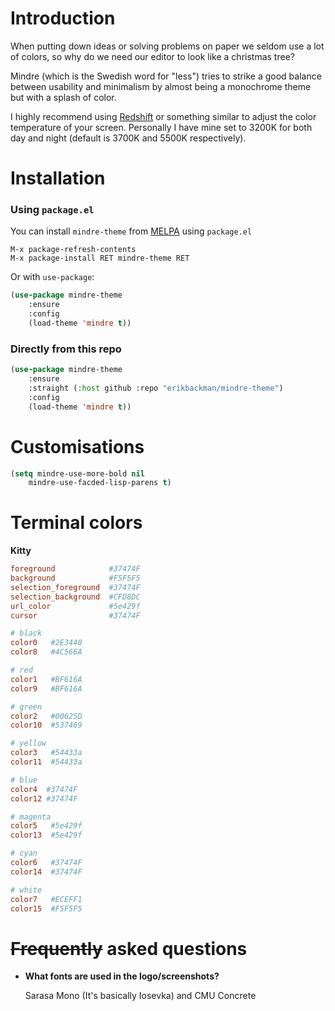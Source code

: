 #+html: <img src="../assets/mindre-logo.png"/>

#+html: <a href="https://www.gnu.org/software/emacs/"><img alt="GNU Emacs" src="https://github.com/erikbackman/erikbackman/blob/master/emacs.svg?raw=true"/></a>
#+html: <a href="https://melpa.org/#/mindre-theme"><img alt="MELPA" src="https://melpa.org/packages/mindre-theme-badge.svg"/></a>

* Introduction
When putting down ideas or solving problems on paper we seldom use a lot of colors,
so why do we need our editor to look like a christmas tree?

Mindre (which is the Swedish word for "less") tries to strike a good balance between
usability and minimalism by almost being a monochrome theme but with a splash of color.

I highly recommend using [[http://jonls.dk/redshift/][Redshift]] or something
similar to adjust the color temperature of your screen. Personally I have mine
set to 3200K for both day and night (default is 3700K and 5500K respectively).

#+html: <img src="../assets/mindre-screenshot.png"/>

* Installation
*** Using =package.el=

You can install =mindre-theme= from [[https://melpa.org][MELPA]] using =package.el=

#+begin_src
M-x package-refresh-contents
M-x package-install RET mindre-theme RET
#+end_src

Or with =use-package=:
#+begin_src emacs-lisp
(use-package mindre-theme
    :ensure
    :config
    (load-theme 'mindre t))
#+end_src

*** Directly from this repo

#+begin_src emacs-lisp
(use-package mindre-theme
    :ensure
    :straight (:host github :repo "erikbackman/mindre-theme")
    :config
    (load-theme 'mindre t))
#+end_src

* Customisations
#+begin_src emacs-lisp
(setq mindre-use-more-bold nil
    mindre-use-facded-lisp-parens t)
#+end_src

* Terminal colors

*Kitty*

#+begin_src conf
foreground            #37474F
background            #F5F5F5
selection_foreground  #37474F
selection_background  #CFD8DC
url_color             #5e429f
cursor                #37474F

# black
color0   #2E3440
color8   #4C566A

# red
color1   #BF616A
color9   #BF616A

# green
color2   #00625D
color10  #537469

# yellow
color3   #54433a
color11  #54433a

# blue
color4  #37474F
color12 #37474F

# magenta
color5   #5e429f
color13  #5e429f

# cyan
color6   #37474F
color14  #37474F

# white
color7   #ECEFF1
color15  #F5F5F5
#+end_src

* +Frequently+ asked questions
- *What fonts are used in the logo/screenshots?*

  Sarasa Mono (It's basically Iosevka) and CMU Concrete

